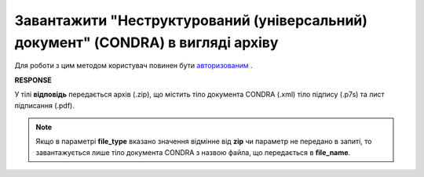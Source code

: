 #######################################################################################################
**Завантажити "Неструктурований (універсальний) документ" (CONDRA) в вигляді архіву**
#######################################################################################################

Для роботи з цим методом користувач повинен бути `авторизованим <https://wiki.edin.ua/uk/latest/integration_2_0/APIv2/Methods/Authorization.html>`__ .

.. csv-table:: 
  :file: GetCondraFile.csv
  :widths:  10, 41
  :stub-columns: 0

**RESPONSE**

У тілі **відповідь** передається архів (.zip), що містить тіло документа CONDRA (.xml) тіло підпису (.p7s) та лист підписання (.pdf).

.. note::
    Якщо в параметрі **file_type** вказано значення відмінне від **zip** чи параметр не передано в запиті, то завантажується лише тіло документа CONDRA з назвою файла, що передається в **file_name**.